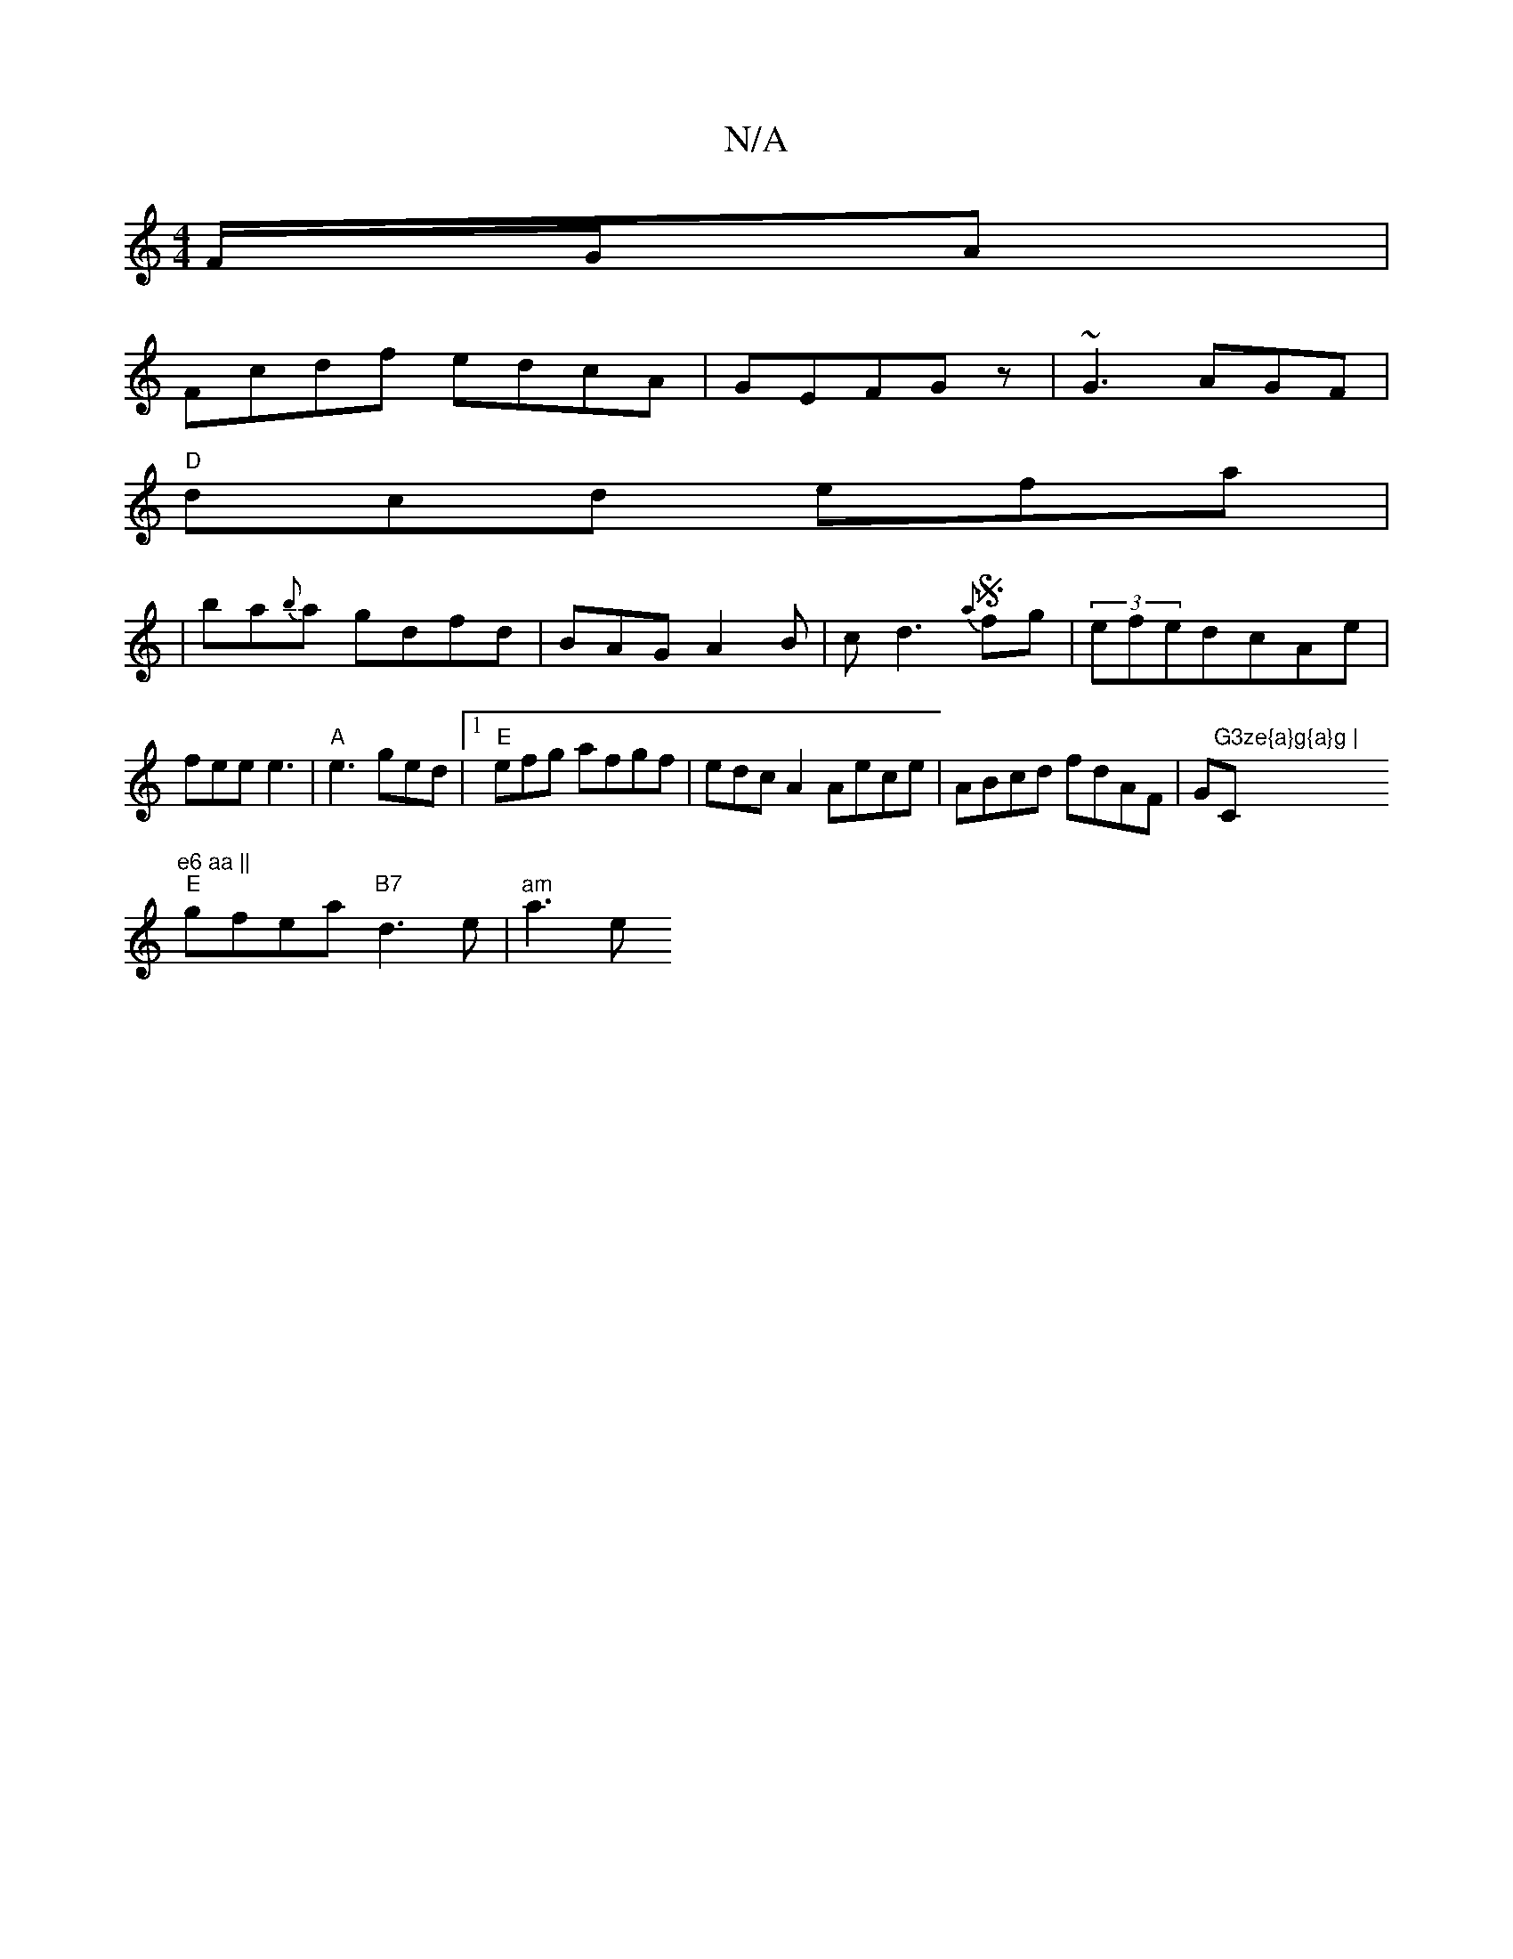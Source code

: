 X:1
T:N/A
M:4/4
R:N/A
K:Cmajor
F/G/A|
Fcdf edcA|GEFG z|~G3 AGF|
"D"dcd efa|
|ba{b}a gdfd|BAG A2B|cd3 S/2{a}fg|(3efedcAe|fee e3|"A"e3 ged |[1 "E"efg afgf|edcA2 Aece-|ABcd fdAF|G"G3ze{a}g{a}g |"C"e6 aa ||
"E" gfea "B7"d3e|"am"a3e"c'"